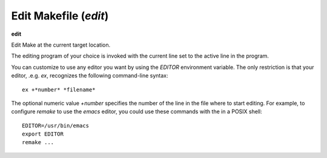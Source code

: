 .. index:: edit
.. _edit:

Edit Makefile (`edit`)
----------------------

**edit**

Edit Make at the current target location.

The editing program of your choice is invoked with the current line set to
the active line in the program.

You can customize to use any editor you want by using the `EDITOR`
environment variable. The only restriction is that your editor, .e.g.
`ex`, recognizes the following command-line syntax:

::

   ex +*number* *filename*

The optional numeric value *+number* specifies the number of the
line in the file where to start editing.  For example, to configure
`remake` to use the `emacs` editor, you could use these commands
with the in a POSIX shell:

::

   EDITOR=/usr/bin/emacs
   export EDITOR
   remake ...

.. seealso::

   :ref:`list <list>`
